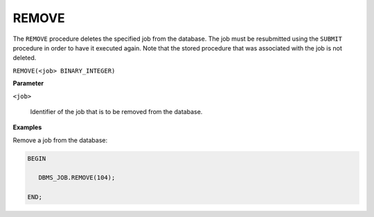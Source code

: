 .. raw:: latex

   \newpage

.. index:: DBMS_JOB_Remove

REMOVE
------

The ``REMOVE`` procedure deletes the specified job from the database. The
job must be resubmitted using the ``SUBMIT`` procedure in order to have it
executed again. Note that the stored procedure that was associated with
the job is not deleted.

``REMOVE(<job> BINARY_INTEGER)``

**Parameter**

``<job>``

    Identifier of the job that is to be removed from the database.

**Examples**

Remove a job from the database:

.. code-block:: text

    BEGIN

       DBMS_JOB.REMOVE(104);

    END;
